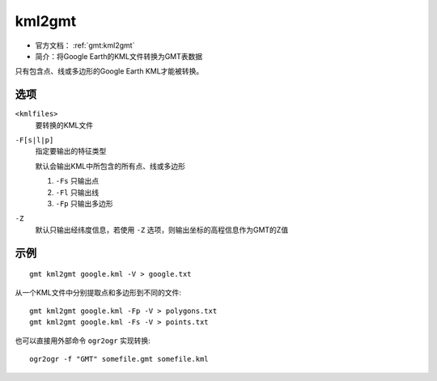.. index:: ! kml2gmt

kml2gmt
=======

- 官方文档： :ref:`gmt:kml2gmt`
- 简介：将Google Earth的KML文件转换为GMT表数据

只有包含点、线或多边形的Google Earth KML才能被转换。

选项
----

``<kmlfiles>``
    要转换的KML文件

``-F[s|l|p]``
    指定要输出的特征类型

    默认会输出KML中所包含的所有点、线或多边形

    #. ``-Fs`` 只输出点
    #. ``-Fl`` 只输出线
    #. ``-Fp`` 只输出多边形

``-Z``
    默认只输出经纬度信息，若使用 ``-Z`` 选项，则输出坐标的高程信息作为GMT的Z值

示例
----

::

    gmt kml2gmt google.kml -V > google.txt

从一个KML文件中分别提取点和多边形到不同的文件::

    gmt kml2gmt google.kml -Fp -V > polygons.txt
    gmt kml2gmt google.kml -Fs -V > points.txt

也可以直接用外部命令 ``ogr2ogr`` 实现转换::

    ogr2ogr -f "GMT" somefile.gmt somefile.kml
